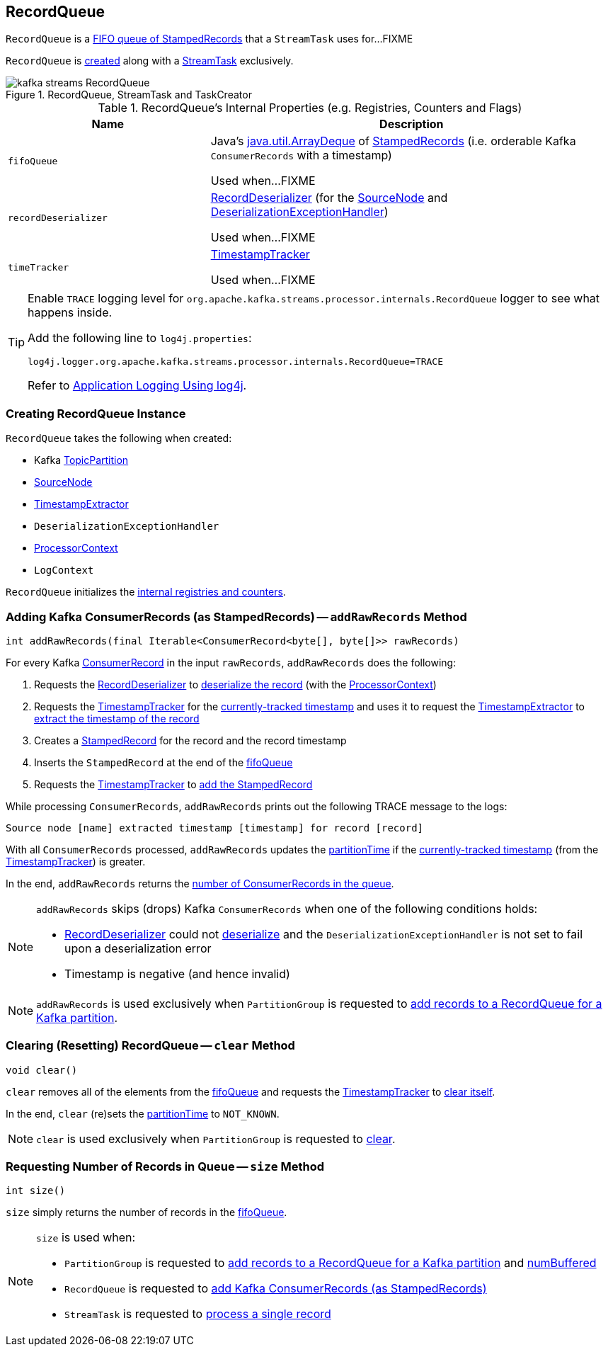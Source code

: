 == [[RecordQueue]] RecordQueue

`RecordQueue` is a <<fifoQueue, FIFO queue of StampedRecords>> that a `StreamTask` uses for...FIXME

`RecordQueue` is <<creating-instance, created>> along with a link:kafka-streams-StreamTask.adoc#creating-instance[StreamTask] exclusively.

.RecordQueue, StreamTask and TaskCreator
image::images/kafka-streams-RecordQueue.png[align="center"]

[[internal-registries]]
.RecordQueue's Internal Properties (e.g. Registries, Counters and Flags)
[cols="1,2",options="header",width="100%"]
|===
| Name
| Description

| `fifoQueue`
| [[fifoQueue]] Java's https://docs.oracle.com/javase/8/docs/api/index.html?java/util/ArrayDeque.html[java.util.ArrayDeque] of link:kafka-streams-StampedRecord.adoc[StampedRecords] (i.e. orderable Kafka `ConsumerRecords` with a timestamp)

Used when...FIXME

| `recordDeserializer`
| [[recordDeserializer]] link:kafka-streams-RecordDeserializer.adoc[RecordDeserializer] (for the <<source, SourceNode>> and <<deserializationExceptionHandler, DeserializationExceptionHandler>>)

Used when...FIXME

| `timeTracker`
| [[timeTracker]] link:kafka-streams-TimestampTracker.adoc[TimestampTracker]

Used when...FIXME
|===

[[logging]]
[TIP]
====
Enable `TRACE` logging level for `org.apache.kafka.streams.processor.internals.RecordQueue` logger to see what happens inside.

Add the following line to `log4j.properties`:

```
log4j.logger.org.apache.kafka.streams.processor.internals.RecordQueue=TRACE
```

Refer to link:kafka-logging.adoc#log4j.properties[Application Logging Using log4j].
====

=== [[creating-instance]] Creating RecordQueue Instance

`RecordQueue` takes the following when created:

* [[partition]] Kafka https://kafka.apache.org/11/javadoc/org/apache/kafka/common/TopicPartition.html[TopicPartition]
* [[source]] link:kafka-streams-SourceNode.adoc[SourceNode]
* [[timestampExtractor]] link:kafka-streams-TimestampExtractor.adoc[TimestampExtractor]
* [[deserializationExceptionHandler]] `DeserializationExceptionHandler`
* [[processorContext]] link:kafka-streams-ProcessorContext.adoc[ProcessorContext]
* [[logContext]] `LogContext`

`RecordQueue` initializes the <<internal-registries, internal registries and counters>>.

=== [[addRawRecords]] Adding Kafka ConsumerRecords (as StampedRecords) -- `addRawRecords` Method

[source, java]
----
int addRawRecords(final Iterable<ConsumerRecord<byte[], byte[]>> rawRecords)
----

For every Kafka https://kafka.apache.org/11/javadoc/org/apache/kafka/clients/consumer/ConsumerRecord.html[ConsumerRecord] in the input `rawRecords`, `addRawRecords` does the following:

. Requests the <<recordDeserializer, RecordDeserializer>> to link:kafka-streams-RecordDeserializer.adoc#deserialize[deserialize the record] (with the <<processorContext, ProcessorContext>>)

. Requests the <<timeTracker, TimestampTracker>> for the link:kafka-streams-TimestampTracker.adoc#get[currently-tracked timestamp] and uses it to request the <<timestampExtractor, TimestampExtractor>> to link:kafka-streams-TimestampExtractor.adoc#extract[extract the timestamp of the record]

. Creates a link:kafka-streams-StampedRecord.adoc#creating-instance[StampedRecord] for the record and the record timestamp

. Inserts the `StampedRecord` at the end of the <<fifoQueue, fifoQueue>>

. Requests the <<timeTracker, TimestampTracker>> to link:kafka-streams-TimestampTracker.adoc#addElement[add the StampedRecord]

While processing `ConsumerRecords`, `addRawRecords` prints out the following TRACE message to the logs:

```
Source node [name] extracted timestamp [timestamp] for record [record]
```

With all `ConsumerRecords` processed, `addRawRecords` updates the <<partitionTime, partitionTime>> if the link:kafka-streams-TimestampTracker.adoc#get[currently-tracked timestamp] (from the <<timeTracker, TimestampTracker>>) is greater.

In the end, `addRawRecords` returns the <<size, number of ConsumerRecords in the queue>>.

[NOTE]
====
`addRawRecords` skips (drops) Kafka `ConsumerRecords` when one of the following conditions holds:

* <<recordDeserializer, RecordDeserializer>> could not link:kafka-streams-RecordDeserializer.adoc#deserialize[deserialize] and the `DeserializationExceptionHandler` is not set to fail upon a deserialization error

* Timestamp is negative (and hence invalid)
====

NOTE: `addRawRecords` is used exclusively when `PartitionGroup` is requested to link:kafka-streams-PartitionGroup.adoc#addRawRecords[add records to a RecordQueue for a Kafka partition].

=== [[clear]] Clearing (Resetting) RecordQueue -- `clear` Method

[source, java]
----
void clear()
----

`clear` removes all of the elements from the <<fifoQueue, fifoQueue>> and requests the <<timeTracker, TimestampTracker>> to link:kafka-streams-TimestampTracker.adoc#clear[clear itself].

In the end, `clear` (re)sets the <<partitionTime, partitionTime>> to `NOT_KNOWN`.

NOTE: `clear` is used exclusively when `PartitionGroup` is requested to link:kafka-streams-PartitionGroup.adoc#clear[clear].

=== [[size]] Requesting Number of Records in Queue -- `size` Method

[source, java]
----
int size()
----

`size` simply returns the number of records in the <<fifoQueue, fifoQueue>>.

[NOTE]
====
`size` is used when:

* `PartitionGroup` is requested to link:kafka-streams-PartitionGroup.adoc#addRawRecords[add records to a RecordQueue for a Kafka partition] and link:kafka-streams-PartitionGroup.adoc#numBuffered[numBuffered]

* `RecordQueue` is requested to <<addRawRecords, add Kafka ConsumerRecords (as StampedRecords)>>

* `StreamTask` is requested to link:kafka-streams-StreamTask.adoc#process[process a single record]
====
